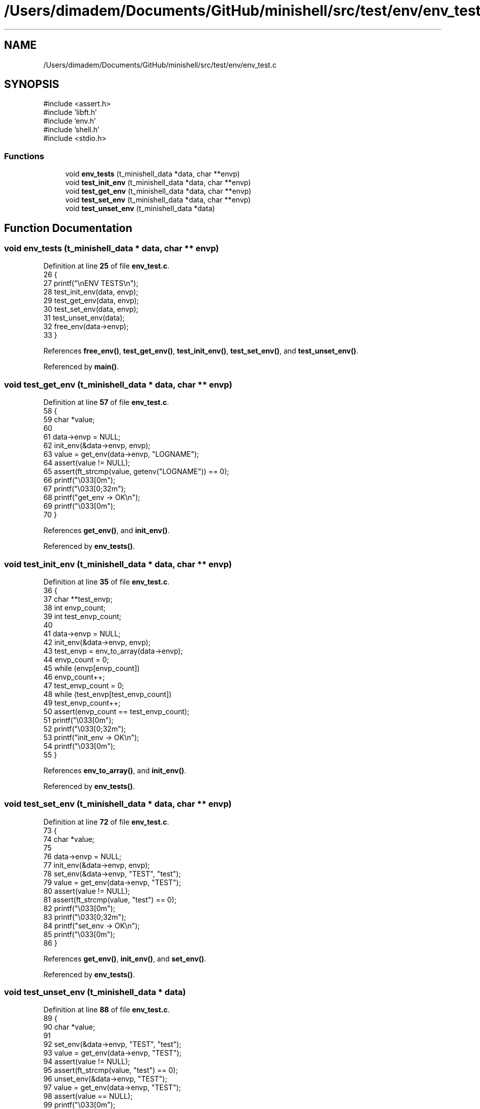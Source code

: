 .TH "/Users/dimadem/Documents/GitHub/minishell/src/test/env/env_test.c" 3 "Version 1" "maxishell" \" -*- nroff -*-
.ad l
.nh
.SH NAME
/Users/dimadem/Documents/GitHub/minishell/src/test/env/env_test.c
.SH SYNOPSIS
.br
.PP
\fR#include <assert\&.h>\fP
.br
\fR#include 'libft\&.h'\fP
.br
\fR#include 'env\&.h'\fP
.br
\fR#include 'shell\&.h'\fP
.br
\fR#include <stdio\&.h>\fP
.br

.SS "Functions"

.in +1c
.ti -1c
.RI "void \fBenv_tests\fP (t_minishell_data *data, char **envp)"
.br
.ti -1c
.RI "void \fBtest_init_env\fP (t_minishell_data *data, char **envp)"
.br
.ti -1c
.RI "void \fBtest_get_env\fP (t_minishell_data *data, char **envp)"
.br
.ti -1c
.RI "void \fBtest_set_env\fP (t_minishell_data *data, char **envp)"
.br
.ti -1c
.RI "void \fBtest_unset_env\fP (t_minishell_data *data)"
.br
.in -1c
.SH "Function Documentation"
.PP 
.SS "void env_tests (t_minishell_data * data, char ** envp)"

.PP
Definition at line \fB25\fP of file \fBenv_test\&.c\fP\&.
.nf
26 {
27     printf("\\nENV TESTS\\n");
28     test_init_env(data, envp);
29     test_get_env(data, envp);
30     test_set_env(data, envp);
31     test_unset_env(data);
32     free_env(data\->envp);
33 }
.PP
.fi

.PP
References \fBfree_env()\fP, \fBtest_get_env()\fP, \fBtest_init_env()\fP, \fBtest_set_env()\fP, and \fBtest_unset_env()\fP\&.
.PP
Referenced by \fBmain()\fP\&.
.SS "void test_get_env (t_minishell_data * data, char ** envp)"

.PP
Definition at line \fB57\fP of file \fBenv_test\&.c\fP\&.
.nf
58 {
59     char    *value;
60 
61     data\->envp = NULL;
62     init_env(&data\->envp, envp);
63     value = get_env(data\->envp, "LOGNAME");
64     assert(value != NULL);
65     assert(ft_strcmp(value, getenv("LOGNAME")) == 0);
66     printf("\\033[0m");
67     printf("\\033[0;32m");
68     printf("get_env     \-> OK\\n");
69     printf("\\033[0m");
70 }
.PP
.fi

.PP
References \fBget_env()\fP, and \fBinit_env()\fP\&.
.PP
Referenced by \fBenv_tests()\fP\&.
.SS "void test_init_env (t_minishell_data * data, char ** envp)"

.PP
Definition at line \fB35\fP of file \fBenv_test\&.c\fP\&.
.nf
36 {
37     char    **test_envp;
38     int     envp_count;
39     int     test_envp_count;
40 
41     data\->envp = NULL;
42     init_env(&data\->envp, envp);
43     test_envp = env_to_array(data\->envp);
44     envp_count = 0;
45     while (envp[envp_count])
46         envp_count++;
47     test_envp_count = 0;
48     while (test_envp[test_envp_count])
49         test_envp_count++;
50     assert(envp_count == test_envp_count);
51     printf("\\033[0m");
52     printf("\\033[0;32m");
53     printf("init_env    \-> OK\\n");
54     printf("\\033[0m");
55 }
.PP
.fi

.PP
References \fBenv_to_array()\fP, and \fBinit_env()\fP\&.
.PP
Referenced by \fBenv_tests()\fP\&.
.SS "void test_set_env (t_minishell_data * data, char ** envp)"

.PP
Definition at line \fB72\fP of file \fBenv_test\&.c\fP\&.
.nf
73 {
74     char    *value;
75 
76     data\->envp = NULL;
77     init_env(&data\->envp, envp);
78     set_env(&data\->envp, "TEST", "test");
79     value = get_env(data\->envp, "TEST");
80     assert(value != NULL);
81     assert(ft_strcmp(value, "test") == 0);
82     printf("\\033[0m");
83     printf("\\033[0;32m");
84     printf("set_env     \-> OK\\n");
85     printf("\\033[0m");
86 }
.PP
.fi

.PP
References \fBget_env()\fP, \fBinit_env()\fP, and \fBset_env()\fP\&.
.PP
Referenced by \fBenv_tests()\fP\&.
.SS "void test_unset_env (t_minishell_data * data)"

.PP
Definition at line \fB88\fP of file \fBenv_test\&.c\fP\&.
.nf
89 {
90     char    *value;
91 
92     set_env(&data\->envp, "TEST", "test");
93     value = get_env(data\->envp, "TEST");
94     assert(value != NULL);
95     assert(ft_strcmp(value, "test") == 0);
96     unset_env(&data\->envp, "TEST");
97     value = get_env(data\->envp, "TEST");
98     assert(value == NULL);
99     printf("\\033[0m");
100     printf("\\033[0;32m");
101     printf("unset_env   \-> OK\\n");
102     printf("\\033[0m");
103 }
.PP
.fi

.PP
References \fBget_env()\fP, \fBset_env()\fP, and \fBunset_env()\fP\&.
.PP
Referenced by \fBenv_tests()\fP\&.
.SH "Author"
.PP 
Generated automatically by Doxygen for maxishell from the source code\&.
